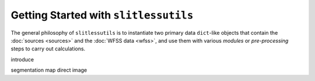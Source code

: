 .. _gettingstarted:

Getting Started with ``slitlessutils``
======================================

The general philosophy of ``slitlessutils`` is to instantiate two primary data ``dict``-like objects that contain the :doc:`sources <sources>` and the :doc:`WFSS data <wfss>`, and use them with various *modules* or *pre-processing* steps to carry out calculations.  


introduce 

segmentation map
direct image
